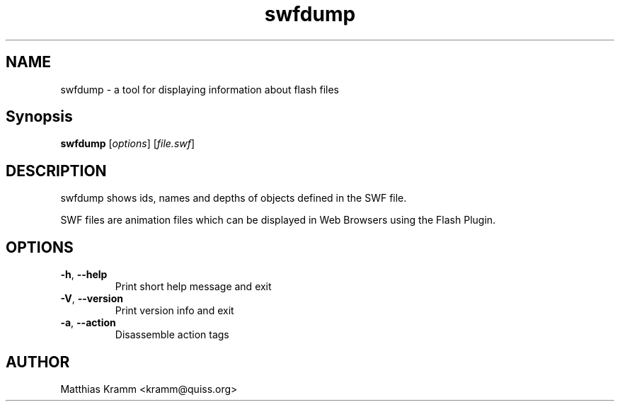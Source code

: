 .TH swfdump "1" "October 2001" "swfdump" "swftools"
.SH NAME
swfdump - a tool for displaying information about flash files
.SH Synopsis
.B swfdump
[\fIoptions\fR] [\fIfile.swf\fR]
.SH DESCRIPTION
swfdump shows ids, names and depths of objects defined in the SWF file.
.PP
SWF files are animation files which can be displayed in Web Browsers using
the Flash Plugin.
.SH OPTIONS
.TP
\fB\-h\fR, \fB\-\-help\fR
Print short help message and exit
.TP
\fB\-V\fR, \fB\-\-version\fR
Print version info and exit
.TP
\fB\-a\fR, \fB\-\-action\fR
Disassemble action tags

.SH AUTHOR

Matthias Kramm <kramm@quiss.org>

